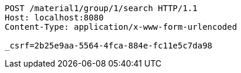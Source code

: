 [source,http,options="nowrap"]
----
POST /material1/group/1/search HTTP/1.1
Host: localhost:8080
Content-Type: application/x-www-form-urlencoded

_csrf=2b25e9aa-5564-4fca-884e-fc11e5c7da98
----